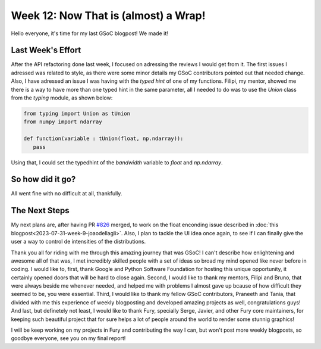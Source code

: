 Week 12: Now That is (almost) a Wrap!
==========================

.. post:: August 28, 2023
   :author: João Victor Dell Agli Floriano
   :tags: google
   :category: gsoc

Hello everyone, it's time for my last GSoC blogpost! We made it!

Last Week's Effort
------------------
After the API refactoring done last week, I focused on adressing the reviews I would get from it. The first issues I adressed was related to 
style, as there were some minor details my GSoC contributors pointed out that needed change. Also, I have adressed an issue I was having 
with the `typed hint` of one of my functions. Filipi, my mentor, showed me there is a way to have more than one typed hint in the same parameter, 
all I needed to do was to use the `Union` class from the `typing` module, as shown below:

.. code-block:: python

   from typing import Union as tUnion
   from numpy import ndarray
 
   def function(variable : tUnion(float, np.ndarray)):
      pass

Using that, I could set the typedhint of the `bandwidth` variable to `float` and `np.ndarray`.

So how did it go?
-----------------
All went fine with no difficult at all, thankfully.

The Next Steps
--------------
My next plans are, after having PR `#826 <https://github.com/fury-gl/fury/pull/826>`_ merged, to work on the float enconding issue described in 
:doc:`this blogpost<2023-07-31-week-9-joaodellagli>`. Also, I plan to tackle the UI idea once again, to see if I can finally give the user 
a way to control de intensities of the distributions.

Thank you all for riding with me through this amazing journey that was GSoC! I can't describe how enlightening and awesome all of that was,
I met incredibly skilled people with a set of ideas so broad my mind opened like never before in coding. I would like to, first, thank Google and Python Software Foundation 
for hosting this unique opportunity, it certainly opened doors that will be hard to close again. Second, I would like to thank my mentors,
Filipi and Bruno, that were always beside me whenever needed, and helped me with problems I almost gave up bcause of how difficult they
seemed to be, you were essential. Third, I would like to thank my fellow GSoC contributors, Praneeth and Tania, that divided with me this
experience of weekly blogposting and developed amazing projects as well, congratulations guys! And last, but definetely not least, I would 
like to thank Fury, specially Serge, Javier, and other Fury core maintainers, for keeping such beautiful project that for sure helps a 
lot of people around the world to render some stunnig graphics!

I will be keep working on my projects in Fury and contributing the way I can, but won't post more weekly blogposts, so goodbye everyone, 
see you on my final report!